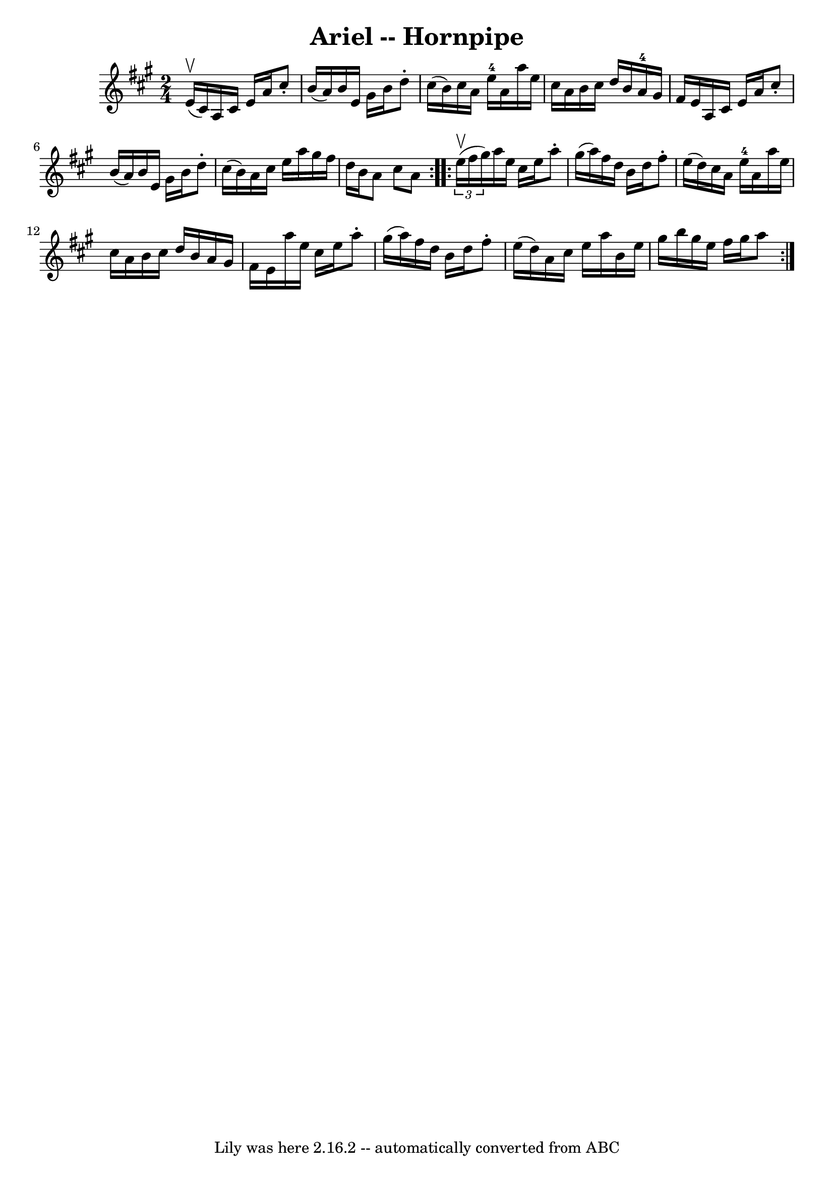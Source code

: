 \version "2.7.40"
\header {
	book = "Cole's 1000 Fiddle Tunes"
	crossRefNumber = "1"
	footnotes = ""
	tagline = "Lily was here 2.16.2 -- automatically converted from ABC"
	title = "Ariel -- Hornpipe"
}
voicedefault =  {
\set Score.defaultBarType = "empty"

\repeat volta 2 {
\time 2/4 \key a \major     e'16 (^\upbow   cis'16  -) |
   a16    cis'16 
   e'16    a'16    cis''8 -.   b'16 (   a'16  -) |
   b'16    e'16    
gis'16    b'16    d''8 -.   cis''16 (   b'16  -) |
   cis''16    a'16    
e''16-4   a'16    a''16    e''16    cis''16    a'16  |
   b'16    
cis''16    d''16    b'16      a'16-4   gis'16    fis'16    e'16  |
    
 a16    cis'16    e'16    a'16    cis''8 -.   b'16 (   a'16  -) |
   b'16 
   e'16    gis'16    b'16    d''8 -.   cis''16 (   b'16  -) |
   a'16    
cis''16    e''16    a''16    gis''16    fis''16    d''16    b'16  |
   
a'8    cis''8    a'8  }     \repeat volta 2 {   \times 2/3 {   e''16 (^\upbow   
fis''16    gis''16  -) } |
   a''16    e''16    cis''16    e''16    a''8 
-.   gis''16 (   a''16  -) |
   fis''16    d''16    b'16    d''16    
fis''8 -.   e''16 (   d''16  -) |
   cis''16    a'16    e''16-4   a'16 
   a''16    e''16    cis''16    a'16  |
   b'16    cis''16    d''16    
b'16    a'16    gis'16    fis'16    e'16  |
     a''16    e''16    
cis''16    e''16    a''8 -.   gis''16 (   a''16  -) |
   fis''16    d''16 
   b'16    d''16    fis''8 -.   e''16 (   d''16  -) |
   a'16    cis''16  
  e''16    a''16    b'16    e''16    gis''16    b''16  |
   gis''16    
e''16    fis''16    gis''16    a''8  }   
}

\score{
    <<

	\context Staff="default"
	{
	    \voicedefault 
	}

    >>
	\layout {
	}
	\midi {}
}

